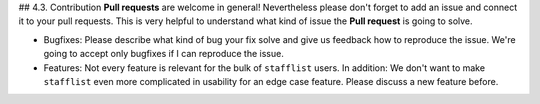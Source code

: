 ## 4.3. Contribution
**Pull requests** are welcome in general! Nevertheless please don't forget to add an issue and connect it to your pull requests. This is very helpful to understand what kind of issue the **Pull request** is going to solve.

- Bugfixes: Please describe what kind of bug your fix solve and give us feedback how to reproduce the issue. We're going to accept only bugfixes if I can reproduce the issue.
- Features: Not every feature is relevant for the bulk of ``stafflist`` users. In addition: We don't want to make ``stafflist`` even more complicated in usability for an edge case feature. Please discuss a new feature before.
